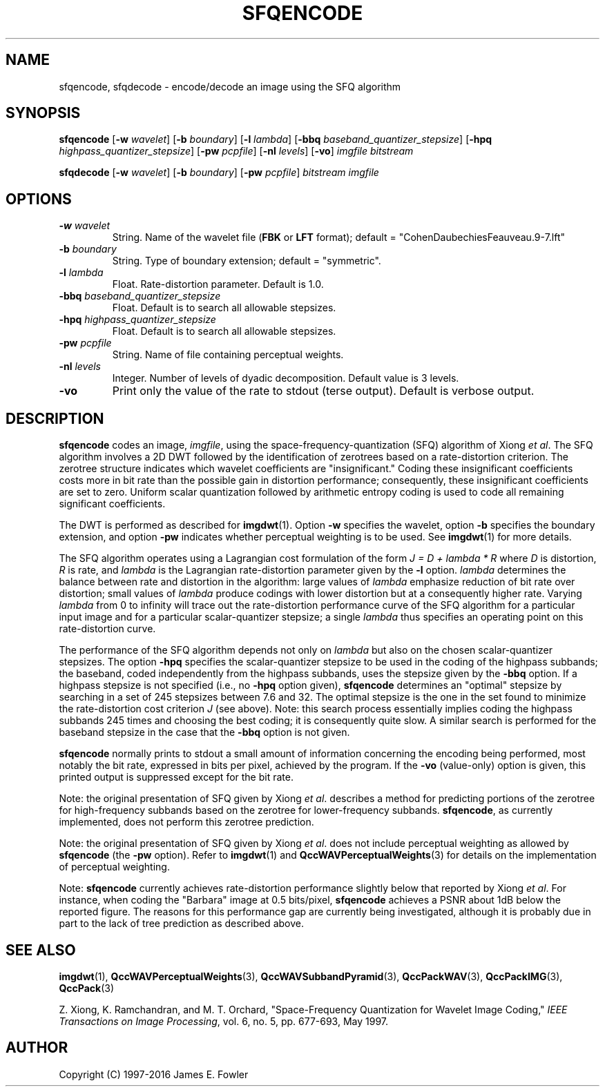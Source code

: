 .TH SFQENCODE 1 "QCCPACK" ""
.SH NAME
sfqencode, sfqdecode \- encode/decode an image using the SFQ algorithm
.SH SYNOPSIS
.B sfqencode
.RB "[\|" \-w
.IR  wavelet "\|]"
.RB "[\|" \-b
.IR  boundary "\|]"
.RB "[\|" \-l
.IR  lambda "\|]"
.RB "[\|" \-bbq
.IR  baseband\_quantizer\_stepsize "\|]"
.RB "[\|" \-hpq
.IR  highpass\_quantizer\_stepsize "\|]"
.RB "[\|" \-pw
.IR  pcpfile "\|]"
.RB "[\|" \-nl
.IR  levels "\|]"
.RB "[\|" \-vo "\|]"
.I imgfile
.I bitstream
.LP
.B sfqdecode
.RB "[\|" \-w
.IR  wavelet "\|]"
.RB "[\|" \-b
.IR  boundary "\|]"
.RB "[\|" \-pw
.IR  pcpfile "\|]"
.I bitstream
.I imgfile
.SH OPTIONS
.TP
.BI \-w " wavelet"
String. 
Name of the wavelet file
.RB ( FBK
or
.B LFT
format); default = "CohenDaubechiesFeauveau.9-7.lft"
.TP
.BI \-b " boundary"
String. Type of boundary extension; default = "symmetric".
.TP
.BI \-l " lambda"
Float. Rate-distortion parameter.  Default is 1.0.
.TP
.BI \-bbq " baseband\_quantizer\_stepsize"
Float.  Default is to search all allowable stepsizes.
.TP
.BI \-hpq " highpass\_quantizer\_stepsize"
Float.  Default is to search all allowable stepsizes.
.TP
.BI \-pw " pcpfile
String. Name of file containing perceptual weights.
.TP 
.BI \-nl " levels"
Integer. Number of levels of dyadic decomposition.
Default value is 3 levels.
.TP
.B \-vo
Print only the value of the rate to stdout (terse output).
Default is verbose output.
.SH DESCRIPTION
.LP
.B sfqencode
codes an image,
.IR imgfile ,
using the space-frequency-quantization (SFQ) algorithm of Xiong
.IR "et al" .
The SFQ algorithm involves a 2D DWT followed by the
identification of zerotrees based on a rate-distortion criterion.
The zerotree structure indicates which wavelet coefficients are 
"insignificant."
Coding these
insignificant coefficients costs more in bit rate
than the possible gain in distortion performance;
consequently, these insignificant coefficients are set to zero.
Uniform scalar quantization 
followed by arithmetic entropy coding
is used to code all remaining significant coefficients.
.LP
The DWT is performed as described for
.BR imgdwt (1).
Option
.B \-w
specifies the wavelet, 
option
.B \-b
specifies the boundary extension, and option
.B \-pw
indicates whether perceptual weighting is to be used.
See 
.BR imgdwt (1)
for more details.
.LP
The SFQ algorithm operates using a Lagrangian cost formulation
of the form
.I "J = D + lambda * R"
where 
.I D
is distortion,
.I R
is rate,
and
.I lambda
is the Lagrangian rate-distortion parameter given by
the
.B \-l
option.
.I lambda 
determines the balance between rate and distortion in the
algorithm:  large values of
.I lambda
emphasize reduction of bit rate over distortion; small values of
.I lambda
produce codings with lower distortion but at a consequently higher rate.
Varying
.I lambda
from 0 to infinity will trace out the rate-distortion performance curve
of the SFQ algorithm for a particular input image and for a
particular scalar-quantizer stepsize; a single
.I lambda
thus specifies an operating point on this rate-distortion curve.
.LP
The performance of the SFQ algorithm depends not only on 
.I lambda
but also on the chosen scalar-quantizer stepsizes.
The option
.B \-hpq
specifies the scalar-quantizer stepsize to be used in the coding
of the highpass subbands; the baseband, coded independently from the
highpass subbands, uses the stepsize given by the
.B \-bbq
option.
If a highpass stepsize is not specified (i.e., no
.B \-hpq
option given), 
.B sfqencode
determines an "optimal" stepsize by searching in
a set of 245 stepsizes between 7.6 and 32.
The optimal stepsize is the one in the set found to
minimize the rate-distortion cost criterion
.I J
(see above).
Note: this search process essentially implies coding the highpass
subbands 245 times and
choosing the best coding; it is consequently quite slow.
A similar search is performed for the baseband stepsize in the
case that the
.B \-bbq
option is not given.
.LP
.B sfqencode
normally prints to stdout a small amount of information
concerning the encoding being performed, most notably the bit rate,
expressed in bits per pixel,
achieved by the program.  If the 
.B \-vo
(value-only) option is given, this printed output is suppressed except for
the bit rate.
.LP
Note: the original presentation of SFQ given by Xiong 
.IR "et al" .
describes a method for predicting portions of the zerotree for
high-frequency subbands based on the zerotree for
lower-frequency subbands.
.BR sfqencode ,
as currently implemented, does not perform this zerotree prediction.
.LP
Note: the original presentation of SFQ given by Xiong
.IR "et al" .
does not include perceptual weighting as allowed by
.B sfqencode
(the 
.B \-pw
option).  Refer to
.BR imgdwt (1)
and
.BR QccWAVPerceptualWeights (3)
for details on the implementation of perceptual weighting.
.LP
Note:
.BR sfqencode
currently achieves rate-distortion performance slightly below that reported
by Xiong
.IR "et al" .
For instance, when coding the "Barbara" 
image at 0.5 bits/pixel, 
.B sfqencode 
achieves a PSNR about 1dB below the reported figure.
The reasons for this performance gap are currently being investigated,
although it is probably due in part to the lack of tree prediction
as described above.
.SH "SEE ALSO"
.BR imgdwt (1),
.BR QccWAVPerceptualWeights (3),
.BR QccWAVSubbandPyramid (3),
.BR QccPackWAV (3),
.BR QccPackIMG (3),
.BR QccPack (3)

Z. Xiong, K. Ramchandran, and M. T. Orchard,
"Space-Frequency Quantization for Wavelet Image Coding,"
.IR "IEEE Transactions on Image Processing" ,
vol. 6, no. 5, pp. 677-693, May 1997.

.SH AUTHOR
Copyright (C) 1997-2016  James E. Fowler
.\"  The programs herein are free software; you can redistribute them and/or
.\"  modify them under the terms of the GNU General Public License
.\"  as published by the Free Software Foundation; either version 2
.\"  of the License, or (at your option) any later version.
.\"  
.\"  These programs are distributed in the hope that they will be useful,
.\"  but WITHOUT ANY WARRANTY; without even the implied warranty of
.\"  MERCHANTABILITY or FITNESS FOR A PARTICULAR PURPOSE.  See the
.\"  GNU General Public License for more details.
.\"  
.\"  You should have received a copy of the GNU General Public License
.\"  along with these programs; if not, write to the Free Software
.\"  Foundation, Inc., 675 Mass Ave, Cambridge, MA 02139, USA.
